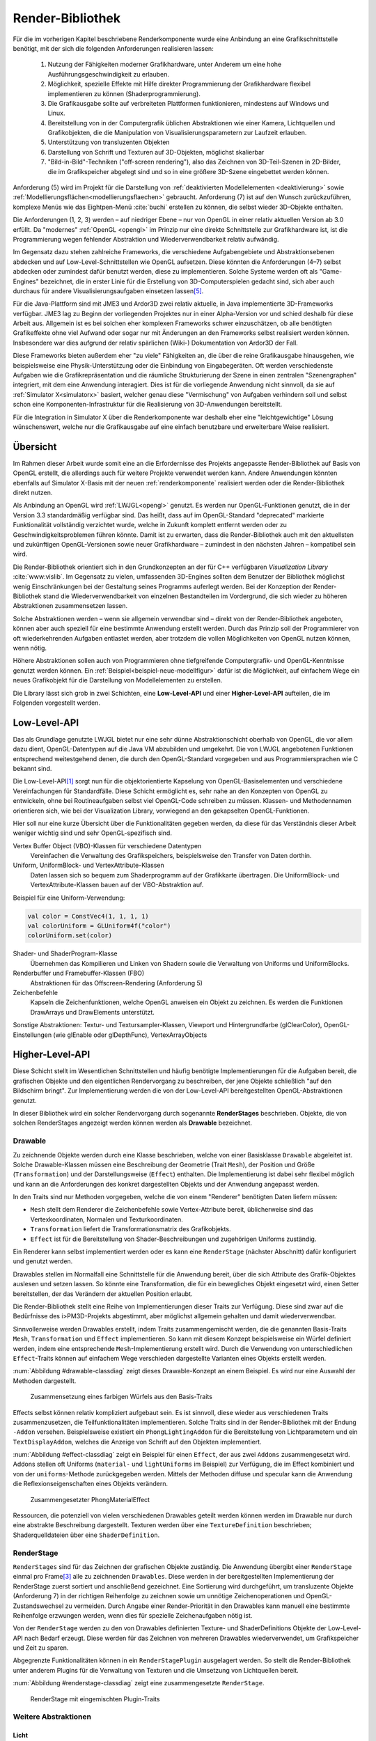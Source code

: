 .. _render-bibliothek:

*****************
Render-Bibliothek
*****************

Für die im vorherigen Kapitel beschriebene Renderkomponente wurde eine Anbindung an eine Grafikschnittstelle benötigt, mit der sich die folgenden Anforderungen realisieren lassen:

    #. Nutzung der Fähigkeiten moderner Grafikhardware, unter Anderem um eine hohe Ausführungsgeschwindigkeit zu erlauben.
    #. Möglichkeit, spezielle Effekte mit Hilfe direkter Programmierung der Grafikhardware flexibel implementieren zu können (Shaderprogrammierung).
    #. Die Grafikausgabe sollte auf verbreiteten Plattformen funktionieren, mindestens auf Windows und Linux.
    #. Bereitstellung von in der Computergrafik üblichen Abstraktionen wie einer Kamera, Lichtquellen und Grafikobjekten, die die Manipulation von Visualisierungsparametern zur Laufzeit erlauben.
    #. Unterstützung von transluzenten Objekten
    #. Darstellung von Schrift und Texturen auf 3D-Objekten, möglichst skalierbar
    #. "Bild-in-Bild"-Techniken ("off-screen rendering"), also das Zeichnen von 3D-Teil-Szenen in 2D-Bilder, die im Grafikspeicher abgelegt sind und so in eine größere 3D-Szene eingebettet werden können.

Anforderung (5) wird im Projekt für die Darstellung von :ref:`deaktivierten Modellelementen <deaktivierung>` sowie :ref:`Modellierungsflächen<modellierungsflaechen>` gebraucht. 
Anforderung (7) ist auf den Wunsch zurückzuführen, komplexe Menüs wie das Eightpen-Menü :cite:`buchi` erstellen zu können, die selbst wieder 3D-Objekte enthalten. 

Die Anforderungen (1, 2, 3) werden – auf niedriger Ebene – nur von OpenGL in einer relativ aktuellen Version ab 3.0 erfüllt. 
Da "modernes" :ref:`OpenGL <opengl>` im Prinzip nur eine direkte Schnittstelle zur Grafikhardware ist, ist die Programmierung wegen fehlender Abstraktion und Wiederverwendbarkeit relativ aufwändig.

Im Gegensatz dazu stehen zahlreiche Frameworks, die verschiedene Aufgabengebiete und Abstraktionsebenen abdecken und auf Low-Level-Schnittstellen wie OpenGL aufsetzen.
Diese könnten die Anforderungen (4–7) selbst abdecken oder zumindest dafür benutzt werden, diese zu implementieren.
Solche Systeme werden oft als "Game-Engines" bezeichnet, die in erster Linie für die Erstellung von 3D-Computerspielen gedacht sind, sich aber auch durchaus für andere Visualisierungsaufgaben einsetzen lassen\ [#f3]_.

Für die Java-Plattform sind mit JME3 und Ardor3D zwei relativ aktuelle, in Java implementierte 3D-Frameworks verfügbar. 
JME3 lag zu Beginn der vorliegenden Projektes nur in einer Alpha-Version vor und schied deshalb für diese Arbeit aus.
Allgemein ist es bei solchen eher komplexen Frameworks schwer einzuschätzen, ob alle benötigten Grafikeffekte ohne viel Aufwand oder sogar nur mit Änderungen an den Frameworks selbst realisiert werden können. 
Insbesondere war dies aufgrund der relativ spärlichen (Wiki-) Dokumentation von Ardor3D der Fall.

Diese Frameworks bieten außerdem eher "zu viele" Fähigkeiten an, die über die reine Grafikausgabe hinausgehen, wie beispielsweise eine Physik-Unterstützung oder die Einbindung von Eingabegeräten. 
Oft werden verschiedenste Aufgaben wie die Grafikrepräsentation und die räumliche Strukturierung der Szene in einen zentralen "Szenengraphen" integriert, mit dem eine Anwendung interagiert.
Dies ist für die vorliegende Anwendung nicht sinnvoll, da sie auf :ref:`Simulator X<simulatorx>` basiert, welcher genau diese "Vermischung" von Aufgaben verhindern soll und selbst schon eine Komponenten-Infrastruktur für die Realisierung von 3D-Anwendungen bereitstellt.

Für die Integration in Simulator X über die Renderkomponente war deshalb eher eine "leichtgewichtige" Lösung wünschenswert, welche nur die Grafikausgabe auf eine einfach benutzbare und erweiterbare Weise realisiert.

Übersicht
=========

Im Rahmen dieser Arbeit wurde somit eine an die Erfordernisse des Projekts angepasste Render-Bibliothek auf Basis von OpenGL erstellt, die allerdings auch für weitere Projekte verwendet werden kann.
Andere Anwendungen könnten ebenfalls auf Simulator X-Basis mit der neuen :ref:`renderkomponente` realisiert werden oder die Render-Bibliothek direkt nutzen.

Als Anbindung an OpenGL wird :ref:`LWJGL<opengl>` genutzt. 
Es werden nur OpenGL-Funktionen genutzt, die in der Version 3.3 standardmäßig verfügbar sind. 
Das heißt, dass auf im OpenGL-Standard "deprecated" markierte Funktionalität vollständig verzichtet wurde, welche in Zukunft komplett entfernt werden oder zu Geschwindigkeitsproblemen führen könnte. 
Damit ist zu erwarten, dass die Render-Bibliothek auch mit den aktuellsten und zukünftigen OpenGL-Versionen sowie neuer Grafikhardware – zumindest in den nächsten Jahren – kompatibel sein wird.

Die Render-Bibliothek orientiert sich in den Grundkonzepten an der für C++ verfügbaren *Visualization Library* :cite:`www:vislib`.
Im Gegensatz zu vielen, umfassenden 3D-Engines sollten dem Benutzer der Bibliothek möglichst wenig Einschränkungen bei der Gestaltung seines Programms auferlegt werden.
Bei der Konzeption der Render-Bibliothek stand die Wiederverwendbarkeit von einzelnen Bestandteilen im Vordergrund, die sich wieder zu höheren Abstraktionen zusammensetzen lassen.

Solche Abstraktionen werden – wenn sie allgemein verwendbar sind – direkt von der Render-Bibliothek angeboten, können aber auch speziell für eine bestimmte Anwendung erstellt werden.
Durch das Prinzip soll der Programmierer von oft wiederkehrenden Aufgaben entlastet werden, aber trotzdem die vollen Möglichkeiten von OpenGL nutzen können, wenn nötig.

Höhere Abstraktionen sollen auch von Programmieren ohne tiefgreifende Computergrafik- und OpenGL-Kenntnisse genutzt werden können.
Ein :ref:`Beispiel<beispiel-neue-modellfigur>` dafür ist die Möglichkeit, auf einfachem Wege ein neues Grafikobjekt für die Darstellung von Modellelementen zu erstellen.

Die Library lässt sich grob in zwei Schichten, eine **Low-Level-API** und einer **Higher-Level-API** aufteilen, die im Folgenden vorgestellt werden.

Low-Level-API
=============

Das als Grundlage genutzte LWJGL bietet nur eine sehr dünne Abstraktionschicht oberhalb von OpenGL, die vor allem dazu dient, OpenGL-Datentypen auf die Java VM abzubilden und umgekehrt.
Die von LWJGL angebotenen Funktionen entsprechend weitestgehend denen, die durch den OpenGL-Standard vorgegeben und aus Programmiersprachen wie C bekannt sind.

Die Low-Level-API\ [#f6]_ sorgt nun für die objektorientierte Kapselung von OpenGL-Basiselementen und verschiedene Vereinfachungen für Standardfälle.
Diese Schicht ermöglicht es, sehr nahe an den Konzepten von OpenGL zu entwickeln, ohne bei Routineaufgaben selbst viel OpenGL-Code schreiben zu müssen. 
Klassen- und Methodennamen orientieren sich, wie bei der Visualization Library, vorwiegend an den gekapselten OpenGL-Funktionen.

Hier soll nur eine kurze Übersicht über die Funktionalitäten gegeben werden, da diese für das Verständnis dieser Arbeit weniger wichtig sind und sehr OpenGL-spezifisch sind. 
    
Vertex Buffer Object (VBO)-Klassen für verschiedene Datentypen 
    Vereinfachen die Verwaltung des Grafikspeichers, beispielsweise den Transfer von Daten dorthin.

Uniform, UniformBlock- und VertexAttribute-Klassen
    Daten lassen sich so bequem zum Shaderprogramm auf der Grafikkarte übertragen. Die UniformBlock- und VertexAttribute-Klassen bauen auf der VBO-Abstraktion auf.

Beispiel für eine Uniform-Verwendung:

.. code-block:: scala

    val color = ConstVec4(1, 1, 1, 1)
    val colorUniform = GLUniform4f("color")
    colorUniform.set(color)

Shader- und ShaderProgram-Klasse
    Übernehmen das Kompilieren und Linken von Shadern sowie die Verwaltung von Uniforms und UniformBlocks.

Renderbuffer und Framebuffer-Klassen (FBO)
    Abstraktionen für das Offscreen-Rendering (Anforderung 5)

Zeichenbefehle
    Kapseln die Zeichenfunktionen, welche OpenGL anweisen ein Objekt zu zeichnen. Es werden die Funktionen DrawArrays und DrawElements unterstützt.

Sonstige Abstraktionen: Textur- und Textursampler-Klassen, Viewport und Hintergrundfarbe (glClearColor), OpenGL-Einstellungen (wie glEnable oder glDepthFunc), VertexArrayObjects

Higher-Level-API
================

Diese Schicht stellt im Wesentlichen Schnittstellen und häufig benötigte Implementierungen für die Aufgaben bereit, die grafischen Objekte und den eigentlichen Rendervorgang zu beschreiben, der jene Objekte schließlich "auf den Bildschirm bringt". 
Zur Implementierung werden die von der Low-Level-API bereitgestellten OpenGL-Abstraktionen genutzt.

In dieser Bibliothek wird ein solcher Rendervorgang durch sogenannte **RenderStages** beschrieben.
Objekte, die von solchen RenderStages angezeigt werden können werden als **Drawable** bezeichnet. 

.. _drawable:

Drawable
---------

Zu zeichnende Objekte werden durch eine Klasse beschrieben, welche von einer Basisklasse ``Drawable`` abgeleitet ist.
Solche Drawable-Klassen müssen eine Beschreibung der Geometrie (Trait ``Mesh``), der Position und Größe (``Transformation``) und der Darstellungsweise (``Effect``) enthalten.
Die Implementierung ist dabei sehr flexibel möglich und kann an die Anforderungen des konkret dargestellten Objekts und der Anwendung angepasst werden. 

In den Traits sind nur Methoden vorgegeben, welche die von einem "Renderer" benötigten Daten liefern müssen:

* ``Mesh`` stellt dem Renderer die Zeichenbefehle sowie Vertex-Attribute bereit, üblicherweise sind das Vertexkoordinaten, Normalen und Texturkoordinaten.
* ``Transformation`` liefert die Transformationsmatrix des Grafikobjekts.
* ``Effect`` ist für die Bereitstellung von Shader-Beschreibungen und zugehörigen Uniforms zuständig.

Ein Renderer kann selbst implementiert werden oder es kann eine ``RenderStage`` (nächster Abschnitt) dafür konfiguriert und genutzt werden.

Drawables stellen im Normalfall eine Schnittstelle für die Anwendung bereit, über die sich Attribute des Grafik-Objektes auslesen und setzen lassen.
So könnte eine Transformation, die für ein bewegliches Objekt eingesetzt wird, einen Setter bereitstellen, der das Verändern der aktuellen Position erlaubt.

Die Render-Bibliothek stellt eine Reihe von Implementierungen dieser Traits zur Verfügung. 
Diese sind zwar auf die Bedürfnisse des i>PM3D-Projekts abgestimmt, aber möglichst allgemein gehalten und damit wiederverwendbar.

Sinnvollerweise werden Drawables erstellt, indem Traits zusammengemischt werden, die die genannten Basis-Traits ``Mesh``, ``Transformation`` und ``Effect`` implementieren.
So kann mit diesem Konzept beispielsweise ein Würfel definiert werden, indem eine entsprechende ``Mesh``-Implementierung erstellt wird.
Durch die Verwendung von unterschiedlichen ``Effect``-Traits können auf einfachem Wege verschieden dargestellte Varianten eines Objekts erstellt werden.

:num:`Abbildung #drawable-classdiag` zeigt dieses Drawable-Konzept an einem Beispiel. Es wird nur eine Auswahl der Methoden dargestellt.


.. _drawable-classdiag:

.. figure:: _static/diags/drawable-classdiag.eps
    :width: 16.5cm

    Zusammensetzung eines farbigen Würfels aus den Basis-Traits

Effects selbst können relativ kompliziert aufgebaut sein. Es ist sinnvoll, diese wieder aus verschiedenen Traits zusammenzusetzen, die Teilfunktionalitäten implementieren.
Solche Traits sind in der Render-Bibliothek mit der Endung ``-Addon`` versehen. 
Beispielsweise existiert ein ``PhongLightingAddon`` für die Bereitstellung von Lichtparametern und ein ``TextDisplayAddon``, welches die Anzeige von Schrift auf den Objekten implementiert.

:num:`Abbildung #effect-classdiag` zeigt ein Beispiel für einen ``Effect``, der aus zwei ``Addons`` zusammengesetzt wird. 
Addons stellen oft Uniforms (``material-`` und ``lightUniforms`` im Beispiel) zur Verfügung, die im Effect kombiniert und von der ``uniforms``-Methode zurückgegeben werden.
Mittels der Methoden diffuse und specular kann die Anwendung die Reflexionseigenschaften eines Objekts verändern.

.. _effect-classdiag:

.. figure:: _static/diags/effect-classdiag.eps
    :width: 16.5cm

    Zusammengesetzter PhongMaterialEffect

Ressourcen, die potenziell von vielen verschiedenen Drawables geteilt werden können werden im Drawable nur durch eine abstrakte Beschreibung dargestellt. 
Texturen werden über eine ``TextureDefinition`` beschrieben; Shaderquelldateien über eine ``ShaderDefinition``. 

.. _renderstage:

RenderStage
-----------

``RenderStages`` sind für das Zeichnen der grafischen Objekte zuständig. Die Anwendung übergibt einer ``RenderStage`` einmal pro Frame\ [#f1]_ alle zu zeichnenden ``Drawables``. 
Diese werden in der bereitgestellten Implementierung der RenderStage zuerst sortiert und anschließend gezeichnet. 
Eine Sortierung wird durchgeführt, um transluzente Objekte (Anforderung 7) in der richtigen Reihenfolge zu zeichnen sowie um unnötige Zeichenoperationen und OpenGL-Zustandswechsel zu vermeiden.
Durch Angabe einer Render-Priorität in den Drawables kann manuell eine bestimmte Reihenfolge erzwungen werden, wenn dies für spezielle Zeichenaufgaben nötig ist.

Von der ``RenderStage`` werden zu den von Drawables definierten Texture- und ShaderDefinitions Objekte der Low-Level-API nach Bedarf erzeugt.
Diese werden für das Zeichnen von mehreren Drawables wiederverwendet, um Grafikspeicher und Zeit zu sparen.

Abgegrenzte Funktionalitäten können in ein ``RenderStagePlugin`` ausgelagert werden. 
So stellt die Render-Bibliothek unter anderem Plugins für die Verwaltung von Texturen und die Umsetzung von Lichtquellen bereit.

:num:`Abbildung #renderstage-classdiag` zeigt eine zusammengesetzte ``RenderStage``.

.. _renderstage-classdiag:

.. figure:: _static/diags/renderstage-classdiag.eps
    :width: 16cm

    RenderStage mit eingemischten Plugin-Traits


Weitere Abstraktionen
---------------------

Licht 
^^^^^^

Die Render-Bibliothek unterstützt das Phong-Beleuchtungsmodell, welches pixelgenau ausgewertet wird. 
Für die Anwendung werden Klassen bereitgestellt, die die von "altem" OpenGL bekannten "Lichtquellen" bereitstellen und sich an deren Schnittstelle orientieren. 
Lichtquellen können entweder entfernungsabhängig (``PositionalLight``) oder -unabhängig sein (``DirectionalLight``).

Implementiert wird die Beleuchtung auf Scala-Seite durch das Zusammenspiel des ``PhongLightingRenderStagePlugins`` mit dem Effect-Addon ``PhongLightingAddon``. 
Die eigentlichen Lichtberechnungen wurden in GLSL-Shaderfunktionen implementiert, die von verschiedenen Fragment-Shadern genutzt werden können.

Kamera
^^^^^^

Die Klasse ``Camera`` repräsentiert eine bewegliche und rotierbare Kamera, die einer ``RenderStage`` zugewiesen werden kann und damit die Perspektive des Betrachters festlegt.
Es werden die von OpenGL bekannten Funktionen (als Methoden von ``Camera``) angeboten, die eine perspektivische (``glFrustum``, ``gluPerspective``, ``gluLookAt``) oder orthogonale Projektion (``glOrtho``) konfigurieren.
Außerdem stellt die Klasse verschiedene Methoden bereit, die für Umrechnungen von Bildschirm- in 3D-Raumkoordinaten und umgekehrt genutzt werden können (analog zu den OpenGL-Funktionen ``glProject`` und ``gluUnProject``).

Diese werden im Projekt von Eingabegeräten genutzt, die mit 2D-Daten arbeiten und diese beispielsweise für die Auswahl von 3D-Objekten entsprechend umrechnen müssen.
Aufgrund der von Simulator X geforderten Komponentenaufteilung werden die Methoden von den Nutzern nicht direkt aufgerufen, sondern von der :ref:`renderkomponente` gekapselt. 
Nutzer müssen analog zu den Methoden definierte Nachrichten verwenden, die über das Kommunikationssystem von Simulator X verschickt werden.

COLLADA2Scala-Compiler
======================

Das Laden von Modellen direkt aus COLLADA-XML-Dateien ist relativ zeitaufwändig. 
Außerdem unterstützt der genutzte COLLADA-Loader :cite:`uli` bisher noch nicht die Wiederverwendung der geladenen Modelldaten. 
So wird für jede Instanz eines solchen 3D-Modells zusätzlicher Grafikspeicher belegt. 
Ein weiteres Problem ist, dass der Loader "fertige" ``Drawables`` liefert, die nicht für die Darstellung von Modellelementen (Knoten und Kanten) genutzt werden können. 

Aufgrund dessen wurde ein "Compiler" entwickelt, der mit Hilfe des COLLADA-Loaders ein Modell lädt und daraus eine Repräsentation der in dem Modell definierten Geometrie in Scala-Code erzeugt. 
Die so erzeugte Scala-Quelldatei enthält ein Trait, das :ref:`Mesh<drawable>`) implementiert. 

Optional kann direkt eine .jar-Datei erstellt werden.

Am Ende des Kapitels wird im Anwendungsbeispiel die Nutzung des COLLADA2Scala-Compilers demonstriert.


Spezielle Erweiterungen für i>PM3D
==================================

In diesem Abschnitt werden abschließend die Erweiterungen vorgestellt, die speziell für die Realisierung der Prozessvisualisierung bereitgestellt werden (:ref:`Anforderung (g) <anforderungen>`).
Hier wird auch gezeigt, wie die oben beschriebenen Ebenen der Render-Bibliothek und die GLSL-Shader zusammenwirken.
Außerdem soll verdeutlicht werden, wie :ref:`Drawables <drawable>` als Schnittstelle zwischen grafischer Darstellung und Anwendung dienen.


.. _erweiterung-interaction:

Unterstützung für deaktivierte, hevorgehobene und selektierte Elemente
----------------------------------------------------------------------

Für die :ref:`visualisierungsvarianten` wurde eine Fragment-Shaderfunktion erstellt, welche die Farbe eines Objektes abhängig von den aktivierten Visualisierungsvarianten verändern kann.
Ein Shader, der diese Funktion nutzt, definiert Uniforms, mit welchen die Varianten ausgewählt werden können.

Auf Scala-Seite werden diese Uniforms vom ``SelectionHighlightAddon`` verwaltet, welches auch eine Schnittstelle für die Anwendung bereitstellt. 

Die Varianten lassen sich über im Addon definierte Setter aktivieren:

.. code-block:: scala

    drawable.disabled = false
    drawable.highlighted = false
    drawable.selectionState = DrawableSelectionState.Selected

Durch den Aufruf eines solchen Setters wird die zugehörige Uniform geändert und die Änderung somit zum Shaderprogramm weitergegeben, nachdem etwaige Konvertierungen durchgeführt wurden.

Zusätzlich können noch folgende Parameter gesetzt werden:

* ``borderWidth``: Breite des Selektionsrahmens.
* ``highlightFactor``: Wert, mit dem die berechnete Farbe multipliziert wird um Hervorhebung darzustellen. Bei dunklen Grundfarben wird stattdessen mit 1 / ``highlightFactor`` multipliziert.

"Deaktiviert" wird durch einen Grauton dargestellt, der wie folgt aus den Komponenten der Grundfarbe berechnet wird: ``grauwert = (rot + blau + grün) * 0.2``. 

Außerdem wird das Objekt transluzent gezeichnet.
Der Selektionsrahmen wird im deaktivierten Zustand abhängig von der resultierenden Helligkeit von "grauwert" entweder hellgrau oder dunkelgrau dargestellt.

Die Shaderfunktion zeichnet den "Selektionsrahmen" abhängig von den (2D)-Texturkoordinaten, die üblicherweise von 0 bis 1 reichen. 
Auf jeder Seite wird ein Bereich mit der Breite "borderWidth" als Rahmen in der Komplementärfarbe zum Hintergrund gezeichnet.

So wird durch die Texturkoordinaten die Form des Rahmens definiert; für die in der Arbeit verwendeten Objekte war dies ausreichend. 
Jedoch könnten sich bei anderen Figuren Probleme ergeben, da die Texturkoordinaten auch für die Ausrichtung der Textur oder der Schrift genutzt werden.
Für solche Objekte könnte allerdings leicht ein zusätzliches Vertex-Attribut definiert werden, welches die Koordinaten für die Positionierung des Rahmens liefert.\ [#f5]_


.. _schrift-rendering:

Darstellung von Text
--------------------

Für die Beschriftung von Modellknoten wurde eine gut lesbare und trotzdem einfach umsetzbare Technik für das Rendering von Schrift benötigt.
Hierfür wurde die 2D-API (``java.awt``) der Java-Klassenbibliothek zur Hilfe genommen. 
Zur Verwendung mit OpenGL wird die Schrift in eine Textur geschrieben, die dann auf die Objekte aufgebracht werden kann.
Um die Darstellungsqualität zu erhöhen, wird die Antialiasing-Funktion von Graphics2D genutzt. 

Zur Darstellung von Text müssen Drawables den Trait ``TextDisplayAddon`` einmischen und die genutzte ``RenderStage`` muss die Plugins ``TextDisplayRenderStagePlugin`` sowie ``TextureRenderStagePlugin`` einbinden.
Im RenderStagePlugin wird bei jeder Änderung des Textes oder Schrifteinstellungen die Schrift-Textur neu erstellt, so dass im nächsten Frame der neue Text angezeigt wird.

Der Text kann im Drawable mit 

.. code-block:: scala

    drawable.text = "irgendein Text" 

verändert werden. Außerdem werden Einstellmöglichkeiten für die Schriftart, -größe und -stil (``java.awt.Font``) und die Schriftfarbe (``java.awt.Color``) angeboten.

Der Text wird zentriert angezeigt und am Wortende umgebrochen, falls der horizontale Platz nicht ausreicht. 
Die "Schriftgröße" wird als Mindestgröße interpretiert; falls ein Objekt eine Skalierung größer eins aufweist, wird die Größe der Schrift proportional mitskaliert. 
Bei einer Skalierung kleiner eins wird der für die Schrift zur Verfügung stehende Platz verkleinert. 

Die Skalieroperationen werden von einer Shaderfunktion realisiert.

Um auch bei größeren Entferungen von der Kamera und kleiner Schrift noch eine angemessene Lesbarkeit zu erreichen kann Mipmapping genutzt werden, das auch von der Render-Bibliothek unterstützt wird. 
Aufgrund von Problemen mit verschiedenen Grafikkarten, die für das Projekt getestet wurden, ist dies standardmäßig jedoch nicht aktiviert.

SVarSupport - Einbindung der Modell-Drawables in i>PM3D
-------------------------------------------------------

Visualisierungsparameter der Modellelemente werden über die ``ModelComponent`` bereitgestellte :ref:`SVars<modellanbindung-svars>` gesetzt. 
Den SVar-Wert zu verändern hat alleine noch keinen Effekt; die Wertänderungen müssen an die Drawables weitergeleitet werden, welche die Anbindung an die Grafikschnittstelle realisieren.

Die Verbindung der SVars mit den Attributen der Drawables erfolgt über Traits, die das Trait ``SVarSupport`` implementieren. 
Solche ``SVarSupports`` werden in Modell-Drawables eingemischt, wie im Anwendungsbeispiel im folgenden Abschnitt gezeigt wird.

Diese Traits stellen eine Methode, ``connectSVars`` bereit, die von der Renderkomponente aufgerufen wird nachdem diese ein Drawable erzeugt hat.
So werden in dieser Methode für alle vom Trait unterstützten SVars *Observe-Handler* registriert, die bei jeder Änderung des SVar-Wertes aufgerufen werden.
Üblicherweise leiten diese Funktionen die neuen Werte an Setter des Drawables weiter, wie sie in den vorherigen Abschnitten gezeigt wurden.

Für SVars, deren Typ erst zur Laufzeit bekannt ist, kann der Methode eine "Ersetzungsliste" übergeben werden.
Eine solche Ersetzung ist beispielsweise für die Darstellung von Text auf Modellknoten nötig. 
Im :ref:`Editor-Metamodell<ebl-figures>` wird festgelegt, welches *Domain*-Attribut als Text dargestellt werden soll.
Die Modellkomponente liest den Namen des Attributs aus und definiert eine Ersetzung der ``Text``-SVar durch die entsprechend benannte :ref:`Domain-Model-SVar<modellanbindung-svars>`.
Beispielsweise wird für einen Prozessknoten die ``Text``-SVar durch die ``model.function``-SVar ersetzt. 
Für letztere SVar wird so ein *Observe-Handler* registriert, der dem Setter für den aktuellen Text des Drawables jede Änderung an ``model.function`` weitergibt.
Aufgrund dessen wird bei jeder Änderung an dieser SVar (bspw. durch eine Eingabe in einem Menü) der sichtbare Text auf dem Grafikobjekt angepasst.

Das gleiche Prinzip wird für Visualisierungsparameter (bspw. Farben oder die Schriftart) aus dem Editor-Modell angewendet.
:num:`Abbildung #farbe-setzen-aktivitaet` zeigt beispielhaft, wie sich eine Änderung an der Hintergrundfarbe eines Prozessknotens Benutzer auswirkt und welche Schritte vom Editor-Menü bis zur Grafikkarte durchlaufen werden.

Beispiele für SVarSupports
^^^^^^^^^^^^^^^^^^^^^^^^^^

Für die im vorherigen Unterabschnitt beschriebene Textdarstellung wird das Trait ``TextDisplaySVarSupport`` angeboten.
Im Normalfall wird dieses zusammen mit dem ``BackgroundSVarSupport`` genutzt, welches das Setzen der Hintergrundfarbe übernimmt. 
Das Trait ``SelectionHighlightSVarSupport`` stellt die Anbindung der :ref:`Visualisierungsvarianten<erweiterung-interaction>` bereit.


.. _farbe-setzen-aktivitaet:

.. figure:: _static/diags/farbe-setzen-aktivitaet.eps
    :width: 17cm

    Ablauf bei Änderung der Hintergrundfarbe eines Prozesses durch den Benutzer


.. raw:: latex

    \pagebreak

.. _beispiel-neue-modellfigur:

Anwendungsbeispiel: Erstellen von neuen Modell-Figuren
======================================================

Zum Abschluss wird gezeigt, wie sich ein neues Grafikobjekt erstellen lässt, das für die Visualisierung eines Knotens eingesetzt werden soll.
Dies ist die Fortsetzung des :ref:`Anwendungsbeispiels<beispiel-neues-element>` für das Hinzufügen eines neuen Modellelements zum Metamodell.

Die Geometrie des Objekts kann zum Einen manuell erstellt werden, indem das Trait ``Mesh`` implementiert wird. 
Als Vorlage kann eines der mitgelieferten Meshes, wie ``mmpe.renderer.mesh.UnitCube`` genutzt werden.

Einfacher ist die Nutzung des COLLADA2Scala-Compilers, der wie folgt aufgerufen werden kann (Linux):

.. code-block:: bash
    
   $ collada2scala pyramid.dae test.Pyramid pyramid.jar

Damit wird aus einer COLLADA-Datei pyramid.dae eine pyramid.jar erstellt, die im Package test einen Mesh ``Pyramid`` enthält.

Im nächsten Schritt wird die neue Figur zum object ``mmpe.model.BaseDrawables`` hinzugefügt.

Es soll eine Pyramide erstellt werden, auf deren Seiten Text angezeigt werden kann.
Dafür kann beispielsweise die ``TextBox`` als Vorlage genommen und wie folgt abgeändert werden:

.. code-block:: scala
    :linenos:
    :emphasize-lines: 1,2
    
    class TextPyramid extends EmptyDrawable("textPyramid")
      with Pyramid
      with SiXTransformation
      with SelectableAndTextEffect
      with SelectionHighlightSVarSupport
      with TextDisplaySVarSupport
      with BackgroundSVarSupport

Geändert wurde nur die ``Mesh``-Implementierung in der 2. Zeile sowie der Name des Objekts in der 1. Zeile.

Abschließend wird in ``mmpe.model.ModelDrawableFactory`` zur Fallunterscheidung in der Methode createDrawables ("figureFqn match ...") ein weiterer Fall hinzugefügt:

.. code-block:: scala

      case "test.TextPyramid" =>
        val drawable = new TextPyramid
        Seq(drawable)

Nun kann die texturierte Pyramide im Editor-Metamodell genutzt werden.
Das hier angegebene "test.TextPyramid" entspricht dem ``scalaType``, wie er im Metamodell gesetzt muss werden muss um diese Figur zu referenzieren.


Anmerkungen
-----------

Am ersten Code-Beispiel ist zu sehen, wie ein Drawable für ein Modellelement prinzipiell definiert wird. 
Die Zeilen 2 bis 4 geben die von :ref:`Drawable<drawable>` geforderte Implementierung an.
Es wird von der Renderkomponente vorausgesetzt, dass ``SiXTransformation`` für alle 3D-Drawables genutzt wird.
``SelectableAndTextureEffect`` wird für alle texturierten Figuren genutzt, die die :ref:`Visualisierungsvarianten<erweiterung-interaction>` unterstützen.
Analog dazu ist ``SelectableAndTextEffect`` für die Textdarstellung definiert, welcher das :ref:`TextDisplayAddon<schrift-rendering>` nutzt.

In den letzten drei Zeilen werden die ``SVarSupports`` eingemischt, welche die Verbindung zur Anwendung herstellen.

.. [#f6] Zu finden im Package mmpe.renderer.gl

.. [#f7] Package mmpe.renderer

.. [#f1] Wie in "Frames Per Second" (FPS). Damit ist ein "Einzelbild" gemeint.

.. [#f2] Der "Flaschenhals" der Anwendung ist eher die Physikkomponente. Die Ursachen wurden nicht näher untersucht, da immerhin mehrere hundert Modellelemente auf aktuellen Systemen noch relativ schnell dargestellt werden können.

.. [#f3] Gezeigt wird dies von :cite:`alvergren_3d_2009`; :ref:`siehe <krolovitsch>`. Dort sei die C++-Game-Engine Panda3D (über eine Python-Anbindung) genutzt worden, um schnell einen Prototypen für einen 3D-Zustandsdiagramm-Editor zu erstellen.

.. [#f5] Dies ist auch ein Beispiel, dass die Flexibilität von modernem OpenGL (und der Render-Bibliothek) zeigt, die im Gegensatz zu alten OpenGL-Versionen beliebige Vertex-Attribute unterstützen.
